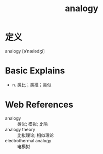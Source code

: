 #+title: analogy
#+roam_tags:英语单词

* 定义
  
analogy [əˈnælədʒi]

* Basic Explains
- n. 类比；类推；类似

* Web References
- analogy :: 类似; 模拟; 比喻
- analogy theory :: 比拟理论; 相似理论
- electrothermal analogy :: 电模拟
